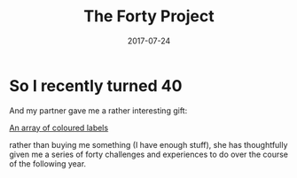 #+TITLE: The Forty Project
#+DATE: 2017-07-24
#+TAGS: 40project
#+DRAFT: true


* So I recently turned 40
And my partner gave me a rather interesting gift:

#+ATTR_HTML: width="500px"
[[file:https://scontent-lhr3-1.cdninstagram.com/t51.2885-15/e35/19986047_1367107870071276_6015621328961273856_n.jpg][An array of coloured labels]]

rather than buying me something (I have enough stuff), she has
thoughtfully given me a series of forty challenges and experiences to
do over the course of the following year.

